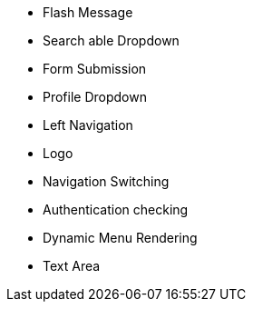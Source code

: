 

* Flash Message
* Search able Dropdown
* Form Submission
* Profile Dropdown
* Left Navigation
* Logo
* Navigation Switching
* Authentication checking
* Dynamic Menu Rendering
* Text Area
